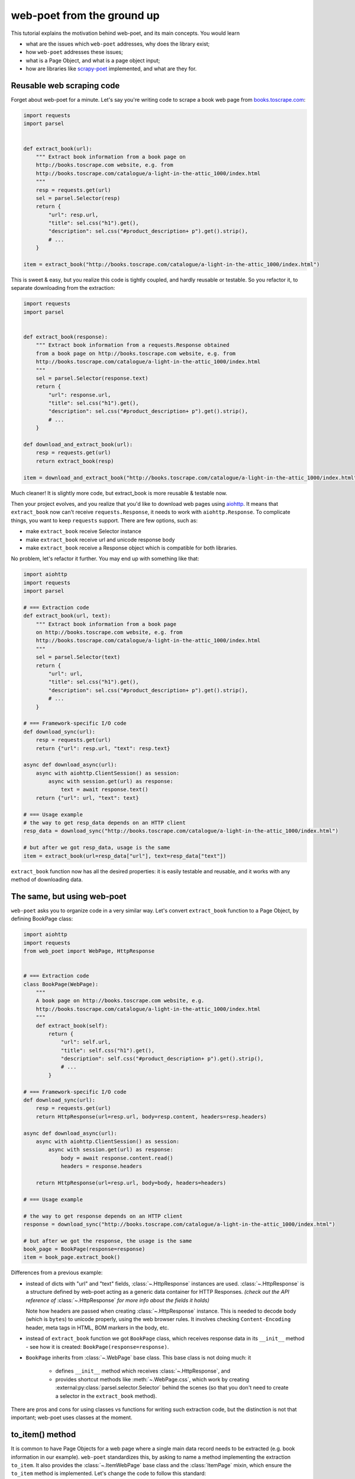 .. _`from-ground-up`:

===========================
web-poet from the ground up
===========================

This tutorial explains the motivation behind web-poet, and its main
concepts. You would learn

* what are the issues which ``web-poet`` addresses, why does the library exist;
* how ``web-poet`` addresses these issues;
* what is a Page Object, and what is a page object input;
* how are libraries like `scrapy-poet`_ implemented, and what are they for.

Reusable web scraping code
==========================

Forget about web-poet for a minute. Let's say you're writing code to scrape
a book web page from `books.toscrape.com <http://books.toscrape.com/>`_:

.. code-block:: python

    import requests
    import parsel


    def extract_book(url):
        """ Extract book information from a book page on
        http://books.toscrape.com website, e.g. from
        http://books.toscrape.com/catalogue/a-light-in-the-attic_1000/index.html
        """
        resp = requests.get(url)
        sel = parsel.Selector(resp)
        return {
            "url": resp.url,
            "title": sel.css("h1").get(),
            "description": sel.css("#product_description+ p").get().strip(),
            # ...
        }

    item = extract_book("http://books.toscrape.com/catalogue/a-light-in-the-attic_1000/index.html")

This is sweet & easy, but you realize this code is tightly coupled, and hardly
reusable or testable. So you refactor it, to separate downloading
from the extraction:

.. code-block:: python

    import requests
    import parsel


    def extract_book(response):
        """ Extract book information from a requests.Response obtained
        from a book page on http://books.toscrape.com website, e.g. from
        http://books.toscrape.com/catalogue/a-light-in-the-attic_1000/index.html
        """
        sel = parsel.Selector(response.text)
        return {
            "url": response.url,
            "title": sel.css("h1").get(),
            "description": sel.css("#product_description+ p").get().strip(),
            # ...
        }

    def download_and_extract_book(url):
        resp = requests.get(url)
        return extract_book(resp)

    item = download_and_extract_book("http://books.toscrape.com/catalogue/a-light-in-the-attic_1000/index.html")


Much cleaner! It is slightly more code, but extract_book is more
reusable & testable now.

Then your project evolves, and you realize that you'd like to download
web pages using aiohttp_. It means that ``extract_book`` now can't receive
``requests.Response``, it needs to work with ``aiohttp.Response``.
To complicate things, you want to keep ``requests`` support.
There are few options, such as:

.. _aiohttp: https://github.com/aio-libs/aiohttp

* make ``extract_book`` receive Selector instance
* make ``extract_book`` receive url and unicode response body
* make ``extract_book`` receive a Response object which is compatible
  for both libraries.

No problem, let's refactor it further. You may end up with something like that:

.. code-block:: python

    import aiohttp
    import requests
    import parsel

    # === Extraction code
    def extract_book(url, text):
        """ Extract book information from a book page
        on http://books.toscrape.com website, e.g. from
        http://books.toscrape.com/catalogue/a-light-in-the-attic_1000/index.html
        """
        sel = parsel.Selector(text)
        return {
            "url": url,
            "title": sel.css("h1").get(),
            "description": sel.css("#product_description+ p").get().strip(),
            # ...
        }

    # === Framework-specific I/O code
    def download_sync(url):
        resp = requests.get(url)
        return {"url": resp.url, "text": resp.text}

    async def download_async(url):
        async with aiohttp.ClientSession() as session:
            async with session.get(url) as response:
                text = await response.text()
        return {"url": url, "text": text}

    # === Usage example
    # the way to get resp_data depends on an HTTP client
    resp_data = download_sync("http://books.toscrape.com/catalogue/a-light-in-the-attic_1000/index.html")

    # but after we got resp_data, usage is the same
    item = extract_book(url=resp_data["url"], text=resp_data["text"])


``extract_book`` function now has all the desired properties: it is
easily testable and reusable, and it works with any method of
downloading data.

The same, but using web-poet
============================

``web-poet`` asks you to organize code in a very similar way. Let's convert
``extract_book`` function to a Page Object, by defining BookPage class:

.. code-block:: python

    import aiohttp
    import requests
    from web_poet import WebPage, HttpResponse


    # === Extraction code
    class BookPage(WebPage):
        """
        A book page on http://books.toscrape.com website, e.g.
        http://books.toscrape.com/catalogue/a-light-in-the-attic_1000/index.html
        """
        def extract_book(self):
            return {
                "url": self.url,
                "title": self.css("h1").get(),
                "description": self.css("#product_description+ p").get().strip(),
                # ...
            }

    # === Framework-specific I/O code
    def download_sync(url):
        resp = requests.get(url)
        return HttpResponse(url=resp.url, body=resp.content, headers=resp.headers)

    async def download_async(url):
        async with aiohttp.ClientSession() as session:
            async with session.get(url) as response:
                body = await response.content.read()
                headers = response.headers

        return HttpResponse(url=resp.url, body=body, headers=headers)

    # === Usage example

    # the way to get response depends on an HTTP client
    response = download_sync("http://books.toscrape.com/catalogue/a-light-in-the-attic_1000/index.html")

    # but after we got the response, the usage is the same
    book_page = BookPage(response=response)
    item = book_page.extract_book()


Differences from a previous example:

* instead of dicts with "url" and "text" fields, :class:`~.HttpResponse`
  instances are used. :class:`~.HttpResponse` is a structure 
  defined by web-poet acting as a generic data container for HTTP Responses.
  *(check out the API reference of* :class:`~.HttpResponse` *for more info
  about the fields it holds)*

  Note how headers are passed when creating :class:`~.HttpResponse` instance.
  This is needed to decode body (which is ``bytes``) to unicode properly,
  using the web browser rules. It involves checking ``Content-Encoding``
  header, meta tags in HTML, BOM markers in the body, etc.

* instead of ``extract_book`` function we got ``BookPage`` class,
  which receives response data in its ``__init__`` method - see how it
  is created: ``BookPage(response=response)``.
* ``BookPage`` inherits from :class:`~.WebPage` base class. This base class
  is not doing much: it

     * defines ``__init__`` method which receives :class:`~.HttpResponse`, and
     * provides shortcut methods like :meth:`~.WebPage.css`, which work by
       creating :external:py:class:`parsel.selector.Selector` behind the scenes
       (so that you don't need to create a selector in the ``extract_book`` method).

There are pros and cons for using classes vs functions for writing
such extraction code, but the distinction is not that important;
web-poet uses classes at the moment.

to_item() method
================

It is common to have Page Objects for a web page where a single main
data record needs to be extracted (e.g. book information in our example).
``web-poet`` standardizes this, by asking to name a method implementing the
extraction ``to_item``. It also provides the :class:`~.ItemWebPage` base class
and the :class:`ItemPage` mixin, which ensure the ``to_item`` method
is implemented. Let's change the code to follow this standard:

.. code-block:: python

    import requests
    from web_poet import ItemWebPage, HttpResponse


    # === Extraction code
    class BookPage(ItemWebPage):
        """
        A book page on http://books.toscrape.com website, e.g.
        http://books.toscrape.com/catalogue/a-light-in-the-attic_1000/index.html
        """
        def to_item(self):
            return {
                "url": self.url,
                "title": self.css("h1").get(),
                "description": self.css("#product_description+ p").get().strip(),
                # ...
            }

    # ... get resp_data somehow
    book_page = BookPage(response=response)
    item = book_page.to_item()

As the method name is now standardized, the code which creates a Page Object
instance can now work for other Page Objects like that. For example, you can
have ``ToscrapeBookPage`` and ``BamazonBookPage`` classes, and

.. code-block:: python

    def get_item(page_cls: ItemWebPage, response: HttpResponse) -> dict:
        page = page_cls(response=response)
        return page.to_item()

would work for both.

But wait. Before the example was converted to ``web-poet``, we were getting
it for free:

.. code-block:: python

    def get_item(extract_func, response: HttpResponse) -> dict:
        return extract_func(url=response.url, text=response.text)

No need to agree on ``to_item`` name and have a base class to check that the
method is implemented. Why bother with classes then?

Classes for web scraping code
=============================

A matter of preference. Functions are great, too.
Classes sometimes can make it a easier to organize web scraping code.
For example, we can extract logic for different attributes into properties:

.. code-block:: python

    class BookPage(ItemWebPage):
        """
        A book page on http://books.toscrape.com website, e.g.
        http://books.toscrape.com/catalogue/a-light-in-the-attic_1000/index.html
        """

        @property
        def title(self):
            return self.css("h1").get()

        @property
        def description(self):
            return self.css("#product_description+ p").get().strip()

        def to_item(self):
            return {
                "url": self.url,
                "title": self.title,
                "description": self.description,
                # ...
            }

It might be easier to read the code written this way. Also, this style
allows to extract only some of the attributes - if you don't need
the complete to_item() output, you still can access individual properties.

.. note::
    web-poet provides a small framework to simplify writing Page Objects
    in this style; see :ref:`web-poet-fields` .

You may even write some base class to make it nicer - e.g. helper descriptors
to define properties from CSS selectors, and a default ``to_item``
implementation (so, no need to define ``to_item``).
This is currently not implemented in ``web-poet``, but
nothing prevents us from having a DSL like this:

.. code-block:: python

    class BookPage(ItemWebPage):
        title = Css("h1")
        description = Css("#product_description+ p") | Strip()
        url = TakeUrl()

Another reason to consider classes for the extraction code is that sometimes
there is no a single "main" method, but you still want to group the related code.
For example, you may define a "Pagination" page object:

.. code-block:: python

    class Pagination(WebPage):

        def page_urls(self):
            # ...

        def prev_url(self):
            # ...

        def next_url(self):
            # ...

or a Listing page on a web site, where you need to get URLs to individual
pages and pagination URLs:

.. code-block:: python

    class BookListPage(ProductListingPage):
        def item_urls(self):
            return self.css(".product a::attr(href)").getall()

        def page_urls(self):
            return self.css(".paginator a::attr(href)").getall()


Web Scraping Frameworks
=======================

Let's recall the example we started with:

.. code-block:: python

    import requests
    import parsel


    def extract_book(url):
        """ Extract book information from a book page on
        http://books.toscrape.com website, e.g. from
        http://books.toscrape.com/catalogue/a-light-in-the-attic_1000/index.html
        """
        resp = requests.get(url)
        sel = parsel.Selector(resp)
        return {
            "url": resp.url,
            "title": sel.css("h1").get(),
            "description": sel.css("#product_description+ p").get().strip(),
            # ...
        }

    item = extract_book("http://books.toscrape.com/catalogue/a-light-in-the-attic_1000/index.html")

And this is what we ended up with:

.. code-block:: python

    import requests
    from web_poet import ItemWebPage, HttpResponse


    # === Extraction code
    class BookPage(ItemWebPage):
        """ A book page on http://books.toscrape.com website, e.g.
        http://books.toscrape.com/catalogue/a-light-in-the-attic_1000/index.html
        """
        def to_item(self):
            return {
                "url": self.url,
                "title": self.css("h1").get(),
                "description": self.css("#product_description+ p").get().strip(),
                # ...
            }

    # === Framework-specific I/O code
    def download_sync(url):
        resp = requests.get(url)
        return HttpResponse(url=resp.url, body=resp.content, headers=resp.headers)

    async def download_async(url):
        async with aiohttp.ClientSession() as session:
            async with session.get(url) as response:
                body = await response.content.read()
                headers = response.headers

        return HttpResponse(url=resp.url, body=body, headers=headers)

    # === Usage example
    def get_item(page_cls: ItemWebPage, resp_data: HttpResponse) -> dict:
        page = page_cls(response=resp_data)
        return page.to_item()

    # the way to get resp_data depends on an HTTP client
    response = download_sync("http://books.toscrape.com/catalogue/a-light-in-the-attic_1000/index.html")
    item = get_item(BookPage, resp_data=response)

We created a monster!!! The examples in this tutorial are becoming
longer and longer, harder and harder to understand. What's going on?

To understand better why this is happening, let's check the ``web-poet``
example in more detail. There are 3 main sections:

1. Extraction code
2. Lower-level I/O code
3. "Usage example" - it connects (1) and (2) to get the extracted data.

Extraction code needs to be written for every new web site.
But the I/O code and the "Usage example" can, and should be written only once!

In other words, we've been creating a web scraping framework here, and that's
where most of the complexity is coming from.

In a real world, a developer who needs to extract data from a web page
would only need to write the "extraction" part:

.. code-block:: python

    from web_poet import ItemWebPage

    class BookPage(ItemWebPage):
        """ A book page on http://books.toscrape.com website, e.g.
        http://books.toscrape.com/catalogue/a-light-in-the-attic_1000/index.html
        """
        def to_item(self):
            return {
                "url": self.url,
                "title": self.css("h1").get(),
                "description": self.css("#product_description+ p").get().strip(),
                # ...
            }

Then point the framework to the ``BookPage`` class, tell which web page
to process, and that's it:

.. code-block:: python

    item = some_framework.extract(url, BookPage)

The role of ``web-poet`` is to define a standard on how to write the
extraction logic, and allow it to be reused in different frameworks.
``web-poet`` Page Objects should be flexible enough to be used with:

* synchronous or async frameworks, callback-based and
  ``async def / await`` based,
* single node and distributed systems,
* different underlying HTTP implementations - or without HTTP support
  at all, etc.


Page Objects
============

In this document "Page Objects" were casually mentioned a few times, but
what are they?

.. note::
    This term comes from a Page Object design pattern; see a description
    on Martin Fowler's website: https://martinfowler.com/bliki/PageObject.html.
    web-poet page objects are inspired by Martin Fowler's page object,
    but they are not the same.

Essentially, the idea is to create an object which represents a web page
(or a part of web page - recall the ``Pagination`` example), and allows
to extract data from there. Page Object must:

1. Define all the inputs needed in its ``__init__`` method.
   Usually these inputs are then stored as attributes.

2. Provide methods or properties to extract structured information,
   using the data saved in ``__init__``.

3. Inherit from :class:`~.Injectable`; this inheritance is used as a marker.

For example, a very basic Page Object could look like this:

   .. code-block:: python

        from parsel import Selector
        from web_poet.pages import Injectable
        from web_poet.page_inputs import HttpResponse


        class BookPage(Injectable):
            def __init__(self, response: HttpResponse):
                self.response = response

            def to_item(self) -> dict:
                return {
                    "url": str(self.response.url),
                    "title": self.response.css("h1::text").get()
                }

There is no *need* to use other base classes and mixins
defined by ``web-poet`` (:class:`~.WebPage`, :class:`~.ResponseShortcutsMixin`,
:class:`~.ItemPage`, :class:`~.ItemWebPage`, etc.), but it can be a good
idea to familiarize yourself with them, as they are taking some of
the boilerplate out.

Page Object Inputs
==================

Here we got to the last, and probably the most complicated and important part
of ``web-poet``. So far we've been passing :class:`~.HttpResponse` to
the page objects. But is it enough?

If that'd be enough, there wouldn't be ``web-poet``. We would say "please
write ``def extract(url, html): ...`` functions", and call it a day.

In practice you may need to use other information to extract data from
a web page, not only :class:`~.HttpResponse`. For example, you may want
to

* render a web page in a headless browser like Splash_,
  and use HTML after the rendering (snapshot of a DOM tree);
* query third-party API like AutoExtract_, to extract most of the data
  automatically - a Page Object may just return the result as-is,
  or enrich / post-process it;
* take some state in account, passed e.g. from the crawling code.
* use a combination of inputs: e.g. you may need HTML after
  Headless Chrome rendering + crawling state.

.. _Splash: https://github.com/scrapinghub/splash
.. _AutoExtract: https://www.zyte.com/automatic-extraction/

The information you need can depend on a web site.
For example, Splash can be required for extracting book information from
Bamazon, while for http://books.toscrape.com you may need HTTP response body
and some crawl state (not really, but let's imagine it is needed).
You may define page objects for this task:

.. code-block:: python

    class BamazonBookPage(Injectable):
        def __init__(self, response: SplashResponseData):
            self.response = response

        def to_item(self):
            # ...

    class ToScrapeBookPage(Injectable):
        def __init__(self, response: HttpResponse, crawl_state: dict):
            self.response = response
            self.crawl_state = crawl_state

        def to_item(self):
            # ...

Then, we would like to use these page objects in some web scraping
framework, like we did before:

.. code-block:: python

    item1 = some_framework.extract(bamazon_url, BamazonBookPage)
    item2 = some_framework.extract(toscrape_url, ToScrapeBookPage)

To be able to implement the imaginary ``some_framework.extract`` method,
some_framework must

1. Figure out somehow which inputs the Page Objects need.
2. Create these inputs. If needed, make a Splash request, make a direct HTTP
   request, get a dictionary with the crawl state from somewhere. These
   actions can be costly; framework should avoid doing unnecessary work here.
3. Pass the obtained data as keyword arguments to ``__init__`` method.

`(2)` and `(3)` are straightforward, once the framework knows that
"To create BamazonBookPage, I need to pass output of Splash as
a ``response`` keyword argument", i.e. once `(1)` is done.

``web-poet`` uses  **type annotations** of ``__init__`` arguments
to declare Page Object dependencies. So, type annotations in the
examples like the following were not just a nice-thing-to-have:

.. code-block:: python

    class BookPage(Injectable):
        def __init__(self, response: HttpResponse):
            self.response = response

By annotating ``__init__`` arguments we were actually
telling ``web-poet`` (or, more precisely, a framework
which uses ``web-poet``):

    To create a ``BookPage`` instance, please obtain :class:`~.HttpResponse`
    instance somehow, and pass it as a ``response`` keyword argument.
    That's all you need to create a ``BookPage`` instance.

.. note::

    If it sounds like Dependency Injection, you're right.

If something other than :class:`~.HttpResponse` needs to be passed,
a different type annotation should be used:

.. code-block:: python

    class BamazonBookPage(Injectable):
        def __init__(self, response: SplashResponseData):
            self.response = response

    class ToScrapeBookPage(Injectable):
        def __init__(self, response: HttpResponse, crawl_state: CrawlState):
            self.response = response
            self.crawl_state = crawl_state

For each possible input a separate class needs to be defined, even if the
data has the same format. For example, both :class:`~.HttpResponse` and
``SplashResponseData`` may have the same ``url`` and ``text`` properties,
but they can't be the same class, because they need to work as
"markers" - tell frameworks if the html should be taken from HTTP
response body or from Splash DOM snapshot.

``CrawlState`` in the example above can be defined as a class with
some specific properties, or maybe even
as a ``class CrawlState(dict): pass`` - an important thing is that it is
an unique type, and that we agree on what should be put into
arguments annotated as ``CrawlState``.

Pro tip: defining classes like

.. code-block:: python

    class ToScrapeBookPage(Injectable):
        def __init__(self, response: HttpResponse, crawl_state: CrawlState):
            self.response = response
            self.crawl_state = crawl_state

can get tedious; Python's :mod:`dataclasses`
(or `attrs`_, if that's your preference) make it nicer:

.. code-block:: python

    from dataclasses import dataclass

    @dataclass
    class ToScrapeBookPage(Injectable):
        response: HttpResponse
        crawl_state: CrawlState

.. _attrs: https://github.com/python-attrs/attrs

web-poet role
=============

How do you actually inspect the ``__init__`` method signature - e.g.
if you're working on supporting ``web-poet`` page objects in some
framework? ``web-poet`` itself doesn't provide any helpers for doing this.

Use andi_ library. For example, scrapy-poet_ uses andi_.
In addition to signature inspection, it also handles
:class:`typing.Optional` and :class:`typing.Union`, and allows to create a build
plan for dependency trees, indirect dependencies: that's allowed to annotate
an argument as another :class:`~.Injectable` subclass.

``web-poet`` is not using andi_ on its own; ``web-poet``'s role
is to standardize things + provide some helpers to write the
extraction code easier:

1. Standardize a list of possible inputs for the page objects. This helps with
   reusability of extraction code across different environments. For example,
   if you want to support extraction from raw HTTP response bodies, you
   need to figure out how to populate :class:`~.HttpResponse` in the
   given environment, and that's all.

   Users are free to define their own inputs (input types), but they
   may be less portable across environments - which can be fine.

2. Define an interface for the Page Object itself. This allows to
   have a code which can instantiate and use a Page Object without knowing
   about its implementation upfront. ``web-poet`` requires you to
   use a base class (:class:`~.Injectable`), and defines the
   semantics of ``to_item()`` method.


Then, framework's role is to:

1. Figure out which inputs a Page Object needs, likely using andi_ library.
2. Create all the necessary inputs. For example, creating
   :class:`~.HttpResponse` instance may involve making an HTTP request;
   creating ``CrawlState`` (from the previous examples) may involve getting
   some data from the shared storage, or from an in-memory data structure.
3. Create a Page Object instance, passing it the inputs it needs.
4. Depending on a task, either return a newly created Page Object
   instance to the user, or call some predefined method
   (a common case is ``to_item``).

For example, ``web-poet`` + Scrapy integration package (scrapy-poet_)
may inspect a WebPage subclass you defined, figure out it needs
:class:`~.HttpResponse` and nothing else, fetch scrapy's ``TextResponse``,
create :class:`~.HttpResponse` instance from it, create your
Page Object instance, and pass it to a spider callback.

Finally, the Developer's role is to:

1. Write a Page Object class, likely website-specific, following ``web-poet``
   standards. The extraction code should define the inputs it needs
   (such as "body of HTTP response", "Chrome DOM tree snapshot",
   "crawl state"); it shouldn't fetch these inputs itself.
2. Pass the Page Object class to a framework, in a way defined by the
   framework.
3. Receive a Page Object *instance* from the framework; call its extraction methods
   (e.g. ``to_item``). Depending on the framework and on the task, the framework
   may be calling ``to_item`` (or other methods) automatically; in this case
   user code would be getting the extracted data, not a Page Object instance.


.. _scrapy-poet: https://github.com/scrapinghub/scrapy-poet
.. _andi: https://github.com/scrapinghub/andi

Summary
=======

First, congratulations for making it through this document!

A take-away from this tutorial:

1. ``web-poet`` does very little on its own. Almost nothing, really.
   An important thing about ``web-poet`` is that if defines a standard
   for writing web scraping code.

   All these Page Objects are just Python classes, which receive some
   static data in ``__init__`` methods, and maybe provide some methods to
   extract the data.

2. ``web-poet`` prescribes certain things and limits what you can do,
   but not too much, and as a return you're getting better testability
   and reusability of your code.

3. Hopefully, now you understand how to write a web scraping framework
   which uses ``web-poet``.

4. Basic ``web-poet`` usage looks similar to how one could have had
   refactored the extraction code anyways.
